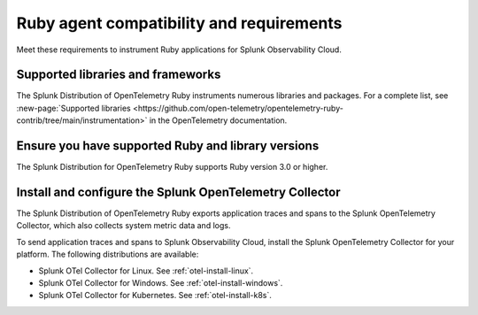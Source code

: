 .. _ruby-otel-requirements-distro:

*************************************************************
Ruby agent compatibility and requirements
*************************************************************

.. meta::
    :description: This is what you need to instrument any Ruby application using the Splunk OTel Ruby agent.

Meet these requirements to instrument Ruby applications for Splunk Observability Cloud.

.. _supported-ruby-libraries-distro:

Supported libraries and frameworks
=================================================

The Splunk Distribution of OpenTelemetry Ruby instruments numerous libraries and packages. For a complete list, see :new-page:`Supported libraries <https://github.com/open-telemetry/opentelemetry-ruby-contrib/tree/main/instrumentation>` in the OpenTelemetry documentation.

.. _ruby-requirements-distro:

Ensure you have supported Ruby and library versions
==============================================================

The Splunk Distribution for OpenTelemetry Ruby supports Ruby version 3.0 or higher.


.. _ruby-otel-connector-requirement-distro:

Install and configure the Splunk OpenTelemetry Collector
==============================================================

The Splunk Distribution of OpenTelemetry Ruby exports application traces and spans to the Splunk OpenTelemetry Collector, which also collects system metric data and logs.

To send application traces and spans to Splunk Observability Cloud, install the Splunk OpenTelemetry Collector for your platform. The following distributions are available:

- Splunk OTel Collector for Linux. See :ref:`otel-install-linux`.
- Splunk OTel Collector for Windows. See :ref:`otel-install-windows`.
- Splunk OTel Collector for Kubernetes. See :ref:`otel-install-k8s`.

